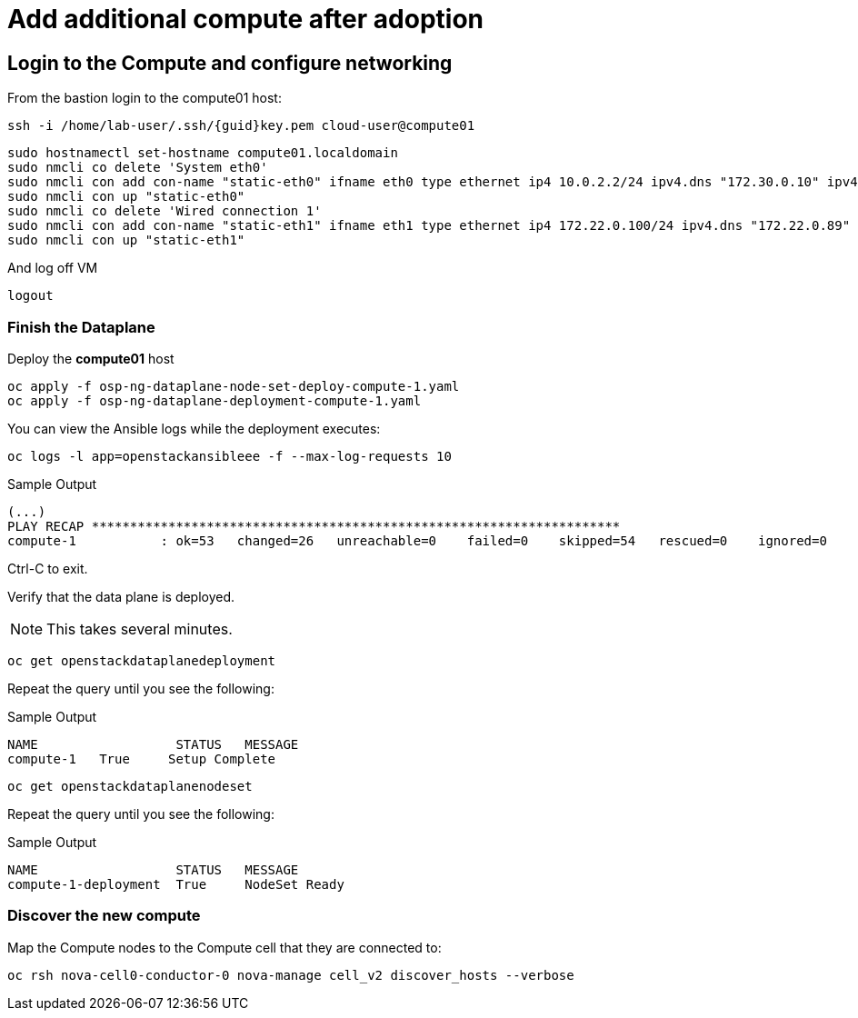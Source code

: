 = Add additional compute after adoption

== Login to the Compute and configure networking

From the bastion login to the compute01 host:

[source,bash,role=execute,subs=attributes]
----
ssh -i /home/lab-user/.ssh/{guid}key.pem cloud-user@compute01
----

[source,bash,role=execute,subs=attributes]
----
sudo hostnamectl set-hostname compute01.localdomain
sudo nmcli co delete 'System eth0'
sudo nmcli con add con-name "static-eth0" ifname eth0 type ethernet ip4 10.0.2.2/24 ipv4.dns "172.30.0.10" ipv4.gateway "10.0.2.1"
sudo nmcli con up "static-eth0"
sudo nmcli co delete 'Wired connection 1'
sudo nmcli con add con-name "static-eth1" ifname eth1 type ethernet ip4 172.22.0.100/24 ipv4.dns "172.22.0.89"
sudo nmcli con up "static-eth1"
----

And log off VM

[source,bash,role=execute]
----
logout
----

=== Finish the Dataplane

Deploy the *compute01* host

[source,bash,role=execute]
----
oc apply -f osp-ng-dataplane-node-set-deploy-compute-1.yaml
oc apply -f osp-ng-dataplane-deployment-compute-1.yaml
----

You can view the Ansible logs while the deployment executes:

[source,bash,role=execute]
----
oc logs -l app=openstackansibleee -f --max-log-requests 10
----

.Sample Output
----
(...)
PLAY RECAP *********************************************************************
compute-1           : ok=53   changed=26   unreachable=0    failed=0    skipped=54   rescued=0    ignored=0
----

Ctrl-C to exit.

Verify that the data plane is deployed.

NOTE: This takes several minutes.

[source,bash,role=execute]
----
oc get openstackdataplanedeployment
----

Repeat the query until you see the following:

.Sample Output
----
NAME                  STATUS   MESSAGE
compute-1   True     Setup Complete
----

[source,bash,role=execute]
----
oc get openstackdataplanenodeset
----

Repeat the query until you see the following:

.Sample Output
----
NAME                  STATUS   MESSAGE
compute-1-deployment  True     NodeSet Ready
----

=== Discover the new compute 

Map the Compute nodes to the Compute cell that they are connected to:

[source,bash,role=execute]
----
oc rsh nova-cell0-conductor-0 nova-manage cell_v2 discover_hosts --verbose
----